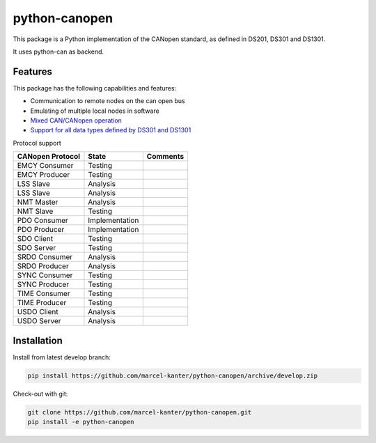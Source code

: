 python-canopen
==============

|coverage|

.. |coverage| image:: https://img.shields.io/badge/coverage-100%25-green.svg
	:target: https://github.com/marcel-kanter/python-canopen

This package is a Python implementation of the CANopen standard, as defined in DS201, DS301 and DS1301.

It uses python-can as backend.

Features
--------

This package has the following capabilities and features:

- Communication to remote nodes on the can open bus
- Emulating of multiple local nodes in software
- `Mixed CAN/CANopen operation <docs/network/network.rst#mixed-cancanopen-operation>`_
- `Support for all data types defined by DS301 and DS1301 <docs/objectdictionary/variable.rst#data-type>`_

Protocol support

+------------------+----------------+------------------------------------+
| CANopen Protocol | State          | Comments                           |
+==================+================+====================================+
| EMCY Consumer    | Testing        |                                    |
+------------------+----------------+------------------------------------+
| EMCY Producer    | Testing        |                                    |
+------------------+----------------+------------------------------------+
| LSS Slave        | Analysis       |                                    |
+------------------+----------------+------------------------------------+
| LSS Slave        | Analysis       |                                    |
+------------------+----------------+------------------------------------+
| NMT Master       | Analysis       |                                    |
+------------------+----------------+------------------------------------+
| NMT Slave        | Testing        |                                    |
+------------------+----------------+------------------------------------+
| PDO Consumer     | Implementation |                                    |
+------------------+----------------+------------------------------------+
| PDO Producer     | Implementation |                                    |
+------------------+----------------+------------------------------------+
| SDO Client       | Testing        |                                    |
+------------------+----------------+------------------------------------+
| SDO Server       | Testing        |                                    |
+------------------+----------------+------------------------------------+
| SRDO Consumer    | Analysis       |                                    |
+------------------+----------------+------------------------------------+
| SRDO Producer    | Analysis       |                                    |
+------------------+----------------+------------------------------------+
| SYNC Consumer    | Testing        |                                    |
+------------------+----------------+------------------------------------+
| SYNC Producer    | Testing        |                                    |
+------------------+----------------+------------------------------------+
| TIME Consumer    | Testing        |                                    |
+------------------+----------------+------------------------------------+
| TIME Producer    | Testing        |                                    |
+------------------+----------------+------------------------------------+
| USDO Client      | Analysis       |                                    |
+------------------+----------------+------------------------------------+
| USDO Server      | Analysis       |                                    |
+------------------+----------------+------------------------------------+

Installation
------------

Install from latest develop branch:

.. code:: console

	pip install https://github.com/marcel-kanter/python-canopen/archive/develop.zip

Check-out with git:

.. code:: console

	git clone https://github.com/marcel-kanter/python-canopen.git
	pip install -e python-canopen
